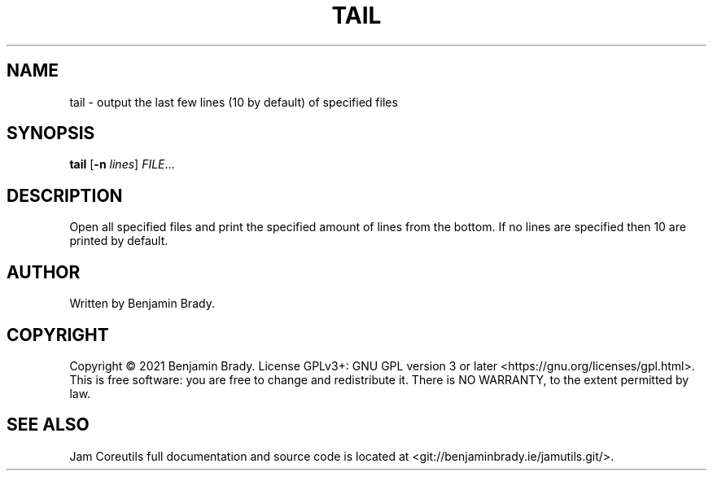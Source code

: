 .TH TAIL 1 tail
.SH NAME
tail - output the last few lines (10 by default) of specified files
.SH SYNOPSIS
.B tail
.RB [ \-n
.IR lines ]
.IR FILE ...
.SH DESCRIPTION
Open all specified files and print the specified amount of lines from
the bottom. If no lines are specified then 10 are printed by default.
.SH AUTHOR
Written by Benjamin Brady.
.SH COPYRIGHT
Copyright \(co 2021 Benjamin Brady. License GPLv3+: GNU GPL version 3 or later
<https://gnu.org/licenses/gpl.html>. This is free software: you are free to
change and redistribute it. There is NO WARRANTY, to the extent permitted by
law.
.SH SEE ALSO
Jam Coreutils full documentation and source code is located at
<git://benjaminbrady.ie/jamutils.git/>.
